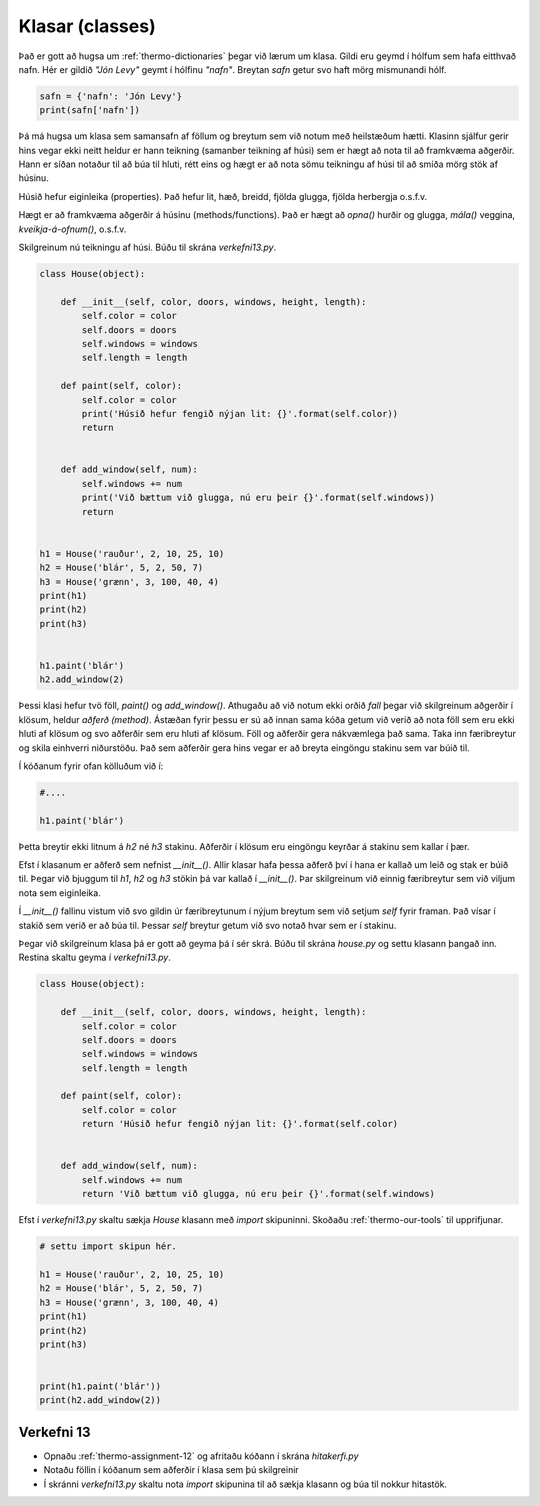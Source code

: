 .. _thermo-classes:

Klasar (classes)
=================

Það er gott að hugsa um :ref:`thermo-dictionaries` þegar við lærum um klasa. Gildi eru geymd í hólfum sem hafa eitthvað nafn.
Hér er gildið *"Jón Levy"* geymt í hólfinu *"nafn"*. Breytan *safn* getur svo haft mörg mismunandi hólf.

.. code-block:: python
    
    safn = {'nafn': 'Jón Levy'}
    print(safn['nafn'])


Þá má hugsa um klasa sem samansafn af föllum og breytum sem við notum með heilstæðum hætti. Klasinn sjálfur gerir hins vegar ekki neitt heldur er hann teikning (samanber teikning af húsi) sem er hægt að nota til að framkvæma aðgerðir. Hann er síðan notaður til að búa til hluti, rétt eins og hægt er að nota sömu teikningu af húsi til að smíða mörg stök af húsinu.

Húsið hefur eiginleika (properties). Það hefur lit, hæð, breidd, fjölda glugga, fjölda herbergja o.s.f.v.

Hægt er að framkvæma aðgerðir á húsinu (methods/functions). Það er hægt að *opna()* hurðir og glugga, *mála()* veggina, *kveikja-á-ofnum()*, o.s.f.v.

Skilgreinum nú teikningu af húsi. Búðu til skrána *verkefni13.py*.

.. code-block:: python

    class House(object):

        def __init__(self, color, doors, windows, height, length):
            self.color = color
            self.doors = doors
            self.windows = windows
            self.length = length

        def paint(self, color):
            self.color = color
            print('Húsið hefur fengið nýjan lit: {}'.format(self.color))
            return


        def add_window(self, num):
            self.windows += num
            print('Við bættum við glugga, nú eru þeir {}'.format(self.windows))
            return 


    h1 = House('rauður', 2, 10, 25, 10)
    h2 = House('blár', 5, 2, 50, 7)
    h3 = House('grænn', 3, 100, 40, 4)
    print(h1)
    print(h2)
    print(h3)


    h1.paint('blár')
    h2.add_window(2)


Þessi klasi hefur tvö föll, *paint()* og *add_window()*. Athugaðu að við notum ekki orðið *fall* þegar við skilgreinum aðgerðir í klösum, heldur *aðferð* *(method)*. Ástæðan fyrir þessu er sú að innan sama kóða getum við verið að nota föll sem eru ekki hluti af klösum og svo aðferðir sem eru hluti af klösum. Föll og aðferðir gera nákvæmlega það sama. Taka inn færibreytur og skila einhverri niðurstöðu. Það sem aðferðir gera hins vegar er að breyta eingöngu stakinu sem var búið til.

Í kóðanum fyrir ofan kölluðum við í:


.. code-block:: python
    
    #....

    h1.paint('blár')


Þetta breytir ekki litnum á *h2* né *h3* stakinu. Aðferðir í klösum eru eingöngu keyrðar á stakinu sem kallar í þær.

Efst í klasanum er aðferð sem nefnist *__init__()*. Allir klasar hafa þessa aðferð því í hana er kallað um leið og stak er búið til. Þegar við bjuggum til *h1*, *h2* og *h3* stökin þá var kallað í *__init__()*. Þar skilgreinum við einnig færibreytur sem við viljum nota sem eiginleika.

Í *__init__()* fallinu vistum við svo gildin úr færibreytunum í nýjum breytum sem við setjum *self* fyrir framan. Það vísar í stakið sem verið er að búa til. Þessar *self* breytur getum við svo notað hvar sem er í stakinu.

Þegar við skilgreinum klasa þá er gott að geyma þá í sér skrá. Búðu til skrána *house.py* og settu klasann þangað inn. Restina skaltu geyma í *verkefni13.py*.


.. code-block:: python

    class House(object):

        def __init__(self, color, doors, windows, height, length):
            self.color = color
            self.doors = doors
            self.windows = windows
            self.length = length

        def paint(self, color):
            self.color = color
            return 'Húsið hefur fengið nýjan lit: {}'.format(self.color)


        def add_window(self, num):
            self.windows += num
            return 'Við bættum við glugga, nú eru þeir {}'.format(self.windows)            



Efst í *verkefni13.py* skaltu sækja *House* klasann með *import* skipuninni. Skoðaðu :ref:`thermo-our-tools` til upprifjunar.

.. code-block:: python

    # settu import skipun hér.

    h1 = House('rauður', 2, 10, 25, 10)
    h2 = House('blár', 5, 2, 50, 7)
    h3 = House('grænn', 3, 100, 40, 4)
    print(h1)
    print(h2)
    print(h3)


    print(h1.paint('blár'))
    print(h2.add_window(2))


.. _thermo-assignment-13:
    
Verkefni 13
____________

* Opnaðu :ref:`thermo-assignment-12` og afritaðu kóðann í skrána *hitakerfi.py*
* Notaðu föllin í kóðanum sem aðferðir í klasa sem þú skilgreinir
* Í skránni *verkefni13.py* skaltu nota *import* skipunina til að sækja klasann og búa til nokkur hitastök. 